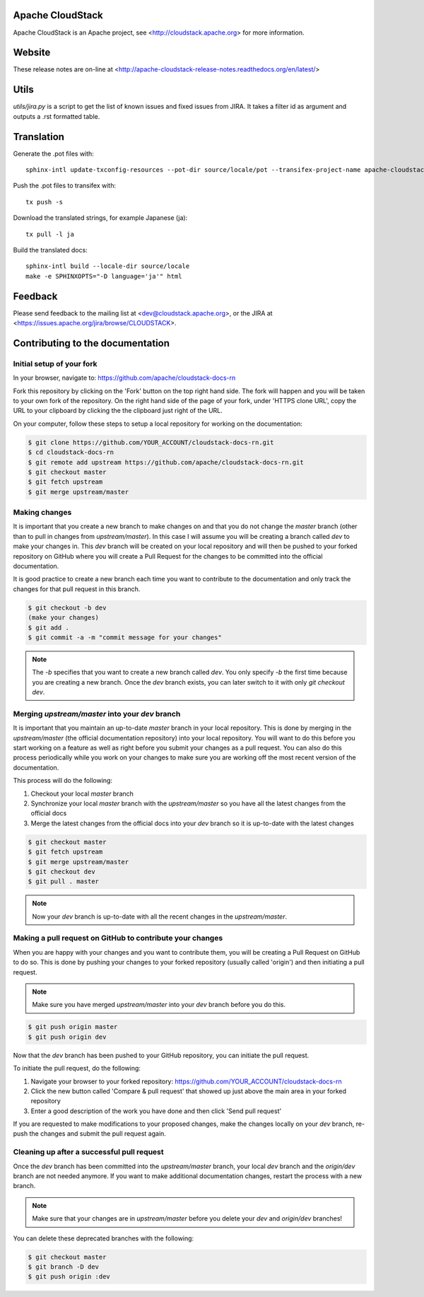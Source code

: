 .. Licensed to the Apache Software Foundation (ASF) under one
   or more contributor license agreements.  See the NOTICE file
   distributed with this work for additional information#
   regarding copyright ownership.  The ASF licenses this file
   to you under the Apache License, Version 2.0 (the
   "License"); you may not use this file except in compliance
   with the License.  You may obtain a copy of the License at
   http://www.apache.org/licenses/LICENSE-2.0
   Unless required by applicable law or agreed to in writing,
   software distributed under the License is distributed on an
   "AS IS" BASIS, WITHOUT WARRANTIES OR CONDITIONS OF ANY
   KIND, either express or implied.  See the License for the
   specific language governing permissions and limitations
   under the License.


Apache CloudStack
=================

Apache CloudStack is an Apache project, see <http://cloudstack.apache.org> for
more information.


Website
=============

These release notes are on-line at <http://apache-cloudstack-release-notes.readthedocs.org/en/latest/>


Utils
==============

`utils/jira.py` is a script to get the list of known issues and fixed issues from JIRA. It takes a filter id as argument and outputs a .rst formatted table.


Translation
===========

Generate the .pot files with:

::

   sphinx-intl update-txconfig-resources --pot-dir source/locale/pot --transifex-project-name apache-cloudstack-release-notes-rtd --locale-dir source/locale

Push the .pot files to transifex with:

::

   tx push -s

Download the translated strings, for example Japanese (ja):

::

   tx pull -l ja

Build the translated docs:

::

   sphinx-intl build --locale-dir source/locale
   make -e SPHINXOPTS="-D language='ja'" html


Feedback
========

Please send feedback to the mailing list at <dev@cloudstack.apache.org>,
or the JIRA at <https://issues.apache.org/jira/browse/CLOUDSTACK>.


Contributing to the documentation
=================================

Initial setup of your fork
--------------------------

In your browser, navigate to: https://github.com/apache/cloudstack-docs-rn

Fork this repository by clicking on the 'Fork' button on the top right hand side.  The fork will happen and you will be taken to your own fork of the repository.  On the right hand side of the page of your fork, under 'HTTPS clone URL', copy the URL to your clipboard by clicking the the clipboard just right of the URL.

On your computer, follow these steps to setup a local repository for working on the documentation:

.. code:: bash

   $ git clone https://github.com/YOUR_ACCOUNT/cloudstack-docs-rn.git
   $ cd cloudstack-docs-rn
   $ git remote add upstream https://github.com/apache/cloudstack-docs-rn.git
   $ git checkout master
   $ git fetch upstream
   $ git merge upstream/master


Making changes
--------------

It is important that you create a new branch to make changes on and that you do not change the `master` branch (other than to pull in changes from `upstream/master`).  In this case I will assume you will be creating a branch called `dev` to make your changes in.  This `dev` branch will be created on your local repository and will then be pushed to your forked repository on GitHub where you will create a Pull Request for the changes to be committed into the official documentation.

It is good practice to create a new branch each time you want to contribute to the documentation and only track the changes for that pull request in this branch.

.. code:: bash

   $ git checkout -b dev
   (make your changes)
   $ git add .
   $ git commit -a -m "commit message for your changes"

.. note:: 
   The `-b` specifies that you want to create a new branch called `dev`.  You only specify `-b` the first time because you are creating a new branch.  Once the `dev` branch exists, you can later switch to it with only `git checkout dev`.


Merging `upstream/master` into your `dev` branch
------------------------------------------------

It is important that you maintain an up-to-date `master` branch in your local repository.  This is done by merging in the `upstream/master` (the official documentation repository) into your local repository.  You will want to do this before you start working on a feature as well as right before you submit your changes as a pull request.  You can also do this process periodically while you work on your changes to make sure you are working off the most recent version of the documentation.

This process will do the following:

#. Checkout your local `master` branch

#. Synchronize your local `master` branch with the `upstream/master` so you have all the latest changes from the official docs

#. Merge the latest changes from the official docs into your `dev` branch so it is up-to-date with the latest changes

.. code:: bash

   $ git checkout master
   $ git fetch upstream
   $ git merge upstream/master
   $ git checkout dev
   $ git pull . master

.. note:: Now your `dev` branch is up-to-date with all the recent changes in the `upstream/master`.


Making a pull request on GitHub to contribute your changes
----------------------------------------------------------

When you are happy with your changes and you want to contribute them, you will be creating a Pull Request on GitHub to do so.  This is done by pushing your changes to your forked repository (usually called 'origin') and then initiating a pull request.

.. note:: Make sure you have merged `upstream/master` into your `dev` branch before you do this.

.. code:: bash

   $ git push origin master
   $ git push origin dev

Now that the `dev` branch has been pushed to your GitHub repository, you can initiate the pull request.  

To initiate the pull request, do the following:

#. Navigate your browser to your forked repository: https://github.com/YOUR_ACCOUNT/cloudstack-docs-rn

#. Click the new button called 'Compare & pull request' that showed up just above the main area in your forked repository

#. Enter a good description of the work you have done and then click 'Send pull request'

If you are requested to make modifications to your proposed changes, make the changes locally on your `dev` branch, re-push the changes and submit the pull request again.


Cleaning up after a successful pull request
-------------------------------------------

Once the `dev` branch has been committed into the `upstream/master` branch, your local `dev` branch and the `origin/dev` branch are not needed anymore.  If you want to make additional documentation changes, restart the process with a new branch.

.. note:: Make sure that your changes are in `upstream/master` before you delete your `dev` and `origin/dev` branches!

You can delete these deprecated branches with the following:

.. code:: bash

   $ git checkout master
   $ git branch -D dev
   $ git push origin :dev
